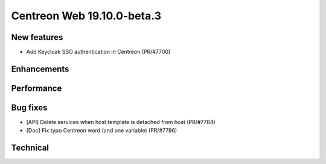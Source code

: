 ===========================
Centreon Web 19.10.0-beta.3
===========================

New features
------------

* Add Keycloak SSO authentication in Centreon (PR/#7700)

Enhancements
------------

Performance
-----------

Bug fixes
---------

* [API] Delete services when host template is detached from host (PR/#7784)
* [Doc] Fix typo Centreon word (and one variable) (PR/#7796)

Technical
---------
